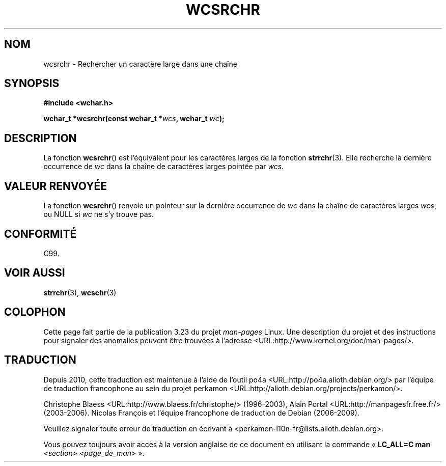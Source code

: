 .\" Copyright (c) Bruno Haible <haible@clisp.cons.org>
.\"
.\" This is free documentation; you can redistribute it and/or
.\" modify it under the terms of the GNU General Public License as
.\" published by the Free Software Foundation; either version 2 of
.\" the License, or (at your option) any later version.
.\"
.\" References consulted:
.\"   GNU glibc-2 source code and manual
.\"   Dinkumware C library reference http://www.dinkumware.com/
.\"   OpenGroup's Single Unix specification http://www.UNIX-systems.org/online.html
.\"   ISO/IEC 9899:1999
.\"
.\"*******************************************************************
.\"
.\" This file was generated with po4a. Translate the source file.
.\"
.\"*******************************************************************
.TH WCSRCHR 3 "25 juillet 1999" GNU "Manuel du programmeur Linux"
.SH NOM
wcsrchr \- Rechercher un caractère large dans une chaîne
.SH SYNOPSIS
.nf
\fB#include <wchar.h>\fP
.sp
\fBwchar_t *wcsrchr(const wchar_t *\fP\fIwcs\fP\fB, wchar_t \fP\fIwc\fP\fB);\fP
.fi
.SH DESCRIPTION
La fonction \fBwcsrchr\fP() est l'équivalent pour les caractères larges de la
fonction \fBstrrchr\fP(3). Elle recherche la dernière occurrence de \fIwc\fP dans
la chaîne de caractères larges pointée par \fIwcs\fP.
.SH "VALEUR RENVOYÉE"
La fonction \fBwcsrchr\fP() renvoie un pointeur sur la dernière occurrence de
\fIwc\fP dans la chaîne de caractères larges \fIwcs\fP, ou NULL si \fIwc\fP ne s'y
trouve pas.
.SH CONFORMITÉ
C99.
.SH "VOIR AUSSI"
\fBstrrchr\fP(3), \fBwcschr\fP(3)
.SH COLOPHON
Cette page fait partie de la publication 3.23 du projet \fIman\-pages\fP
Linux. Une description du projet et des instructions pour signaler des
anomalies peuvent être trouvées à l'adresse
<URL:http://www.kernel.org/doc/man\-pages/>.
.SH TRADUCTION
Depuis 2010, cette traduction est maintenue à l'aide de l'outil
po4a <URL:http://po4a.alioth.debian.org/> par l'équipe de
traduction francophone au sein du projet perkamon
<URL:http://alioth.debian.org/projects/perkamon/>.
.PP
Christophe Blaess <URL:http://www.blaess.fr/christophe/> (1996-2003),
Alain Portal <URL:http://manpagesfr.free.fr/> (2003-2006).
Nicolas François et l'équipe francophone de traduction de Debian\ (2006-2009).
.PP
Veuillez signaler toute erreur de traduction en écrivant à
<perkamon\-l10n\-fr@lists.alioth.debian.org>.
.PP
Vous pouvez toujours avoir accès à la version anglaise de ce document en
utilisant la commande
«\ \fBLC_ALL=C\ man\fR \fI<section>\fR\ \fI<page_de_man>\fR\ ».
